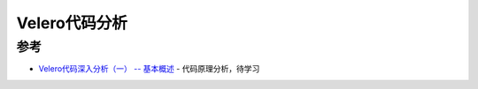 .. _velero_src:

================
Velero代码分析
================

参考
======

- `Velero代码深入分析（一） -- 基本概述 <https://velero.cn/d/13-velero>`_ - 代码原理分析，待学习
